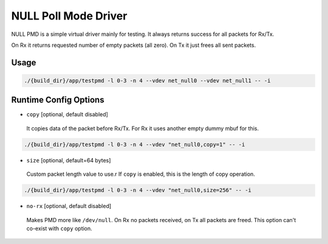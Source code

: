 ..  SPDX-License-Identifier: BSD-3-Clause
    Copyright(c) 2020 Intel Corporation.

NULL Poll Mode Driver
=====================

NULL PMD is a simple virtual driver mainly for testing. It always returns success for all packets for Rx/Tx.

On Rx it returns requested number of empty packets (all zero). On Tx it just frees all sent packets.


Usage
-----

.. code-block:: console

   ./{build_dir}/app/testpmd -l 0-3 -n 4 --vdev net_null0 --vdev net_null1 -- -i


Runtime Config Options
----------------------

- ``copy`` [optional, default disabled]

 It copies data of the packet before Rx/Tx. For Rx it uses another empty dummy mbuf for this.

.. code-block:: console

   ./{build_dir}/app/testpmd -l 0-3 -n 4 --vdev "net_null0,copy=1" -- -i

- ``size`` [optional, default=64 bytes]

 Custom packet length value to use.r
 If ``copy`` is enabled, this is the length of copy operation.

.. code-block:: console

   ./{build_dir}/app/testpmd -l 0-3 -n 4 --vdev "net_null0,size=256" -- -i

- ``no-rx`` [optional, default disabled]

 Makes PMD more like ``/dev/null``. On Rx no packets received, on Tx all packets are freed.
 This option can't co-exist with ``copy`` option.
